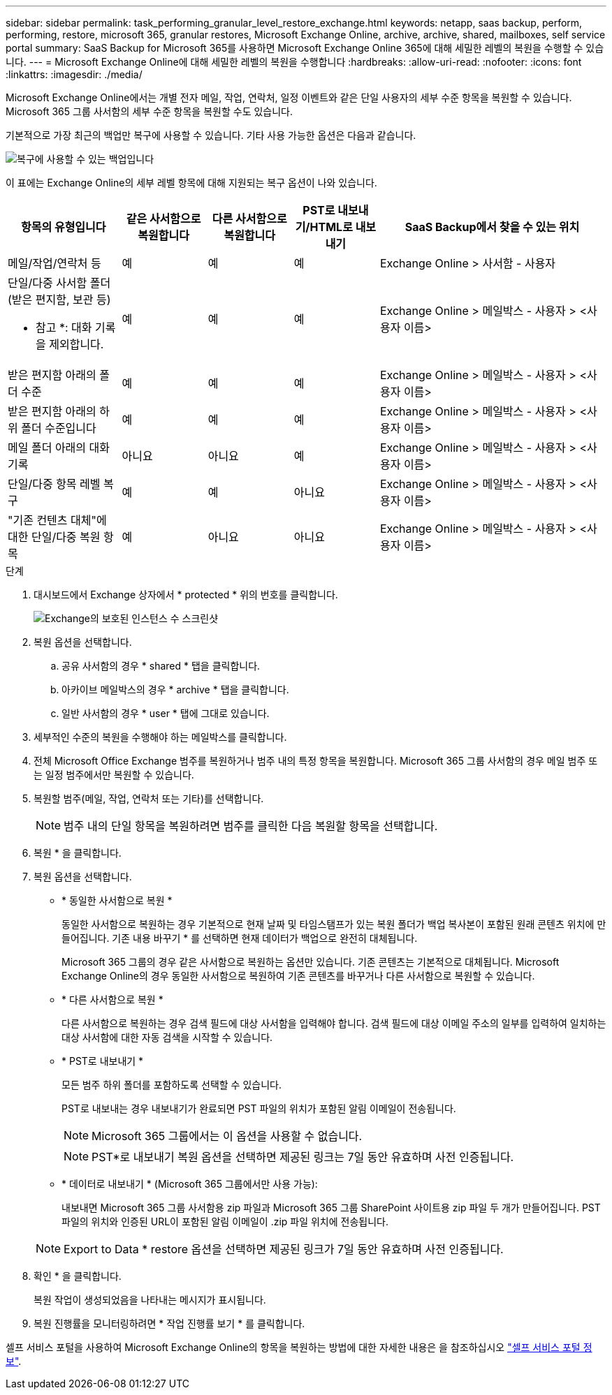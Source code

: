 ---
sidebar: sidebar 
permalink: task_performing_granular_level_restore_exchange.html 
keywords: netapp, saas backup, perform, performing, restore, microsoft 365, granular restores, Microsoft Exchange Online, archive, archive, shared, mailboxes, self service portal 
summary: SaaS Backup for Microsoft 365를 사용하면 Microsoft Exchange Online 365에 대해 세밀한 레벨의 복원을 수행할 수 있습니다. 
---
= Microsoft Exchange Online에 대해 세밀한 레벨의 복원을 수행합니다
:hardbreaks:
:allow-uri-read: 
:nofooter: 
:icons: font
:linkattrs: 
:imagesdir: ./media/


[role="lead"]
Microsoft Exchange Online에서는 개별 전자 메일, 작업, 연락처, 일정 이벤트와 같은 단일 사용자의 세부 수준 항목을 복원할 수 있습니다. Microsoft 365 그룹 사서함의 세부 수준 항목을 복원할 수도 있습니다.

기본적으로 가장 최근의 백업만 복구에 사용할 수 있습니다. 기타 사용 가능한 옵션은 다음과 같습니다.

image:backup_for_restore_availability.png["복구에 사용할 수 있는 백업입니다"]

이 표에는 Exchange Online의 세부 레벨 항목에 대해 지원되는 복구 옵션이 나와 있습니다.

[cols="20a,15a,15a,15a,40a"]
|===
| 항목의 유형입니다 | 같은 사서함으로 복원합니다 | 다른 사서함으로 복원합니다 | PST로 내보내기/HTML로 내보내기 | SaaS Backup에서 찾을 수 있는 위치 


 a| 
메일/작업/연락처 등
 a| 
예
 a| 
예
 a| 
예
 a| 
Exchange Online > 사서함 - 사용자



 a| 
단일/다중 사서함 폴더(받은 편지함, 보관 등)

* 참고 *: 대화 기록을 제외합니다.
 a| 
예
 a| 
예
 a| 
예
 a| 
Exchange Online > 메일박스 - 사용자 > <사용자 이름>



 a| 
받은 편지함 아래의 폴더 수준
 a| 
예
 a| 
예
 a| 
예
 a| 
Exchange Online > 메일박스 - 사용자 > <사용자 이름>



 a| 
받은 편지함 아래의 하위 폴더 수준입니다
 a| 
예
 a| 
예
 a| 
예
 a| 
Exchange Online > 메일박스 - 사용자 > <사용자 이름>



 a| 
메일 폴더 아래의 대화 기록
 a| 
아니요
 a| 
아니요
 a| 
예
 a| 
Exchange Online > 메일박스 - 사용자 > <사용자 이름>



 a| 
단일/다중 항목 레벨 복구
 a| 
예
 a| 
예
 a| 
아니요
 a| 
Exchange Online > 메일박스 - 사용자 > <사용자 이름>



 a| 
"기존 컨텐츠 대체"에 대한 단일/다중 복원 항목
 a| 
예
 a| 
아니요
 a| 
아니요
 a| 
Exchange Online > 메일박스 - 사용자 > <사용자 이름>

|===
.단계
. 대시보드에서 Exchange 상자에서 * protected * 위의 번호를 클릭합니다.
+
image:number_protected_exchange.gif["Exchange의 보호된 인스턴스 수 스크린샷"]

. 복원 옵션을 선택합니다.
+
.. 공유 사서함의 경우 * shared * 탭을 클릭합니다.
.. 아카이브 메일박스의 경우 * archive * 탭을 클릭합니다.
.. 일반 사서함의 경우 * user * 탭에 그대로 있습니다.


. 세부적인 수준의 복원을 수행해야 하는 메일박스를 클릭합니다.
. 전체 Microsoft Office Exchange 범주를 복원하거나 범주 내의 특정 항목을 복원합니다. Microsoft 365 그룹 사서함의 경우 메일 범주 또는 일정 범주에서만 복원할 수 있습니다.
. 복원할 범주(메일, 작업, 연락처 또는 기타)를 선택합니다.
+

NOTE: 범주 내의 단일 항목을 복원하려면 범주를 클릭한 다음 복원할 항목을 선택합니다.

. 복원 * 을 클릭합니다.
. 복원 옵션을 선택합니다.
+
** * 동일한 사서함으로 복원 *
+
동일한 사서함으로 복원하는 경우 기본적으로 현재 날짜 및 타임스탬프가 있는 복원 폴더가 백업 복사본이 포함된 원래 콘텐츠 위치에 만들어집니다. 기존 내용 바꾸기 * 를 선택하면 현재 데이터가 백업으로 완전히 대체됩니다.

+
Microsoft 365 그룹의 경우 같은 사서함으로 복원하는 옵션만 있습니다. 기존 콘텐츠는 기본적으로 대체됩니다. Microsoft Exchange Online의 경우 동일한 사서함으로 복원하여 기존 콘텐츠를 바꾸거나 다른 사서함으로 복원할 수 있습니다.

** * 다른 사서함으로 복원 *
+
다른 사서함으로 복원하는 경우 검색 필드에 대상 사서함을 입력해야 합니다. 검색 필드에 대상 이메일 주소의 일부를 입력하여 일치하는 대상 사서함에 대한 자동 검색을 시작할 수 있습니다.

** * PST로 내보내기 *
+
모든 범주 하위 폴더를 포함하도록 선택할 수 있습니다.

+
PST로 내보내는 경우 내보내기가 완료되면 PST 파일의 위치가 포함된 알림 이메일이 전송됩니다.

+

NOTE: Microsoft 365 그룹에서는 이 옵션을 사용할 수 없습니다.

+

NOTE: PST*로 내보내기 복원 옵션을 선택하면 제공된 링크는 7일 동안 유효하며 사전 인증됩니다.

** * 데이터로 내보내기 * (Microsoft 365 그룹에서만 사용 가능):
+
내보내면 Microsoft 365 그룹 사서함용 zip 파일과 Microsoft 365 그룹 SharePoint 사이트용 zip 파일 두 개가 만들어집니다. PST 파일의 위치와 인증된 URL이 포함된 알림 이메일이 .zip 파일 위치에 전송됩니다.

+

NOTE: Export to Data * restore 옵션을 선택하면 제공된 링크가 7일 동안 유효하며 사전 인증됩니다.



. 확인 * 을 클릭합니다.
+
복원 작업이 생성되었음을 나타내는 메시지가 표시됩니다.

. 복원 진행률을 모니터링하려면 * 작업 진행률 보기 * 를 클릭합니다.


셀프 서비스 포털을 사용하여 Microsoft Exchange Online의 항목을 복원하는 방법에 대한 자세한 내용은 을 참조하십시오 link:reference_about_ssp.hmtl["셀프 서비스 포털 정보"].
